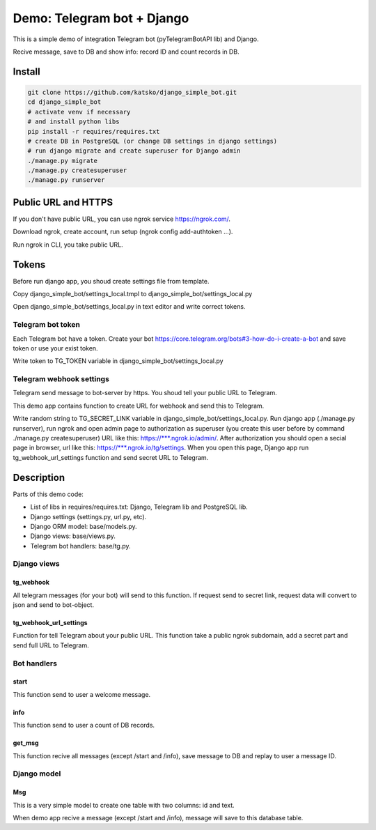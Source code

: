 ===========================
Demo: Telegram bot + Django
===========================

This is a simple demo of integration Telegram bot (pyTelegramBotAPI lib) and Django.

Recive message, save to DB and show info: record ID and count records in DB.


Install
=======

.. code-block:: shell-session

    git clone https://github.com/katsko/django_simple_bot.git
    cd django_simple_bot
    # activate venv if necessary
    # and install python libs
    pip install -r requires/requires.txt
    # create DB in PostgreSQL (or change DB settings in django settings)
    # run django migrate and create superuser for Django admin
    ./manage.py migrate
    ./manage.py createsuperuser
    ./manage.py runserver


Public URL and HTTPS
====================

If you don't have public URL, you can use ngrok service https://ngrok.com/.

Download ngrok, create account, run setup (ngrok config add-authtoken ...).

Run ngrok in CLI, you take public URL.


Tokens
======

Before run django app, you shoud create settings file from template.

Copy django_simple_bot/settings_local.tmpl to django_simple_bot/settings_local.py

Open django_simple_bot/settings_local.py in text editor and write correct tokens.


Telegram bot token
------------------

Each Telegram bot have a token. Create your bot https://core.telegram.org/bots#3-how-do-i-create-a-bot and save token or use your exist token.

Write token to TG_TOKEN variable in django_simple_bot/settings_local.py


Telegram webhook settings
-------------------------

Telegram send message to bot-server by https. You shoud tell your public URL to Telegram.

This demo app contains function to create URL for webhook and send this to Telegram.

Write random string to TG_SECRET_LINK variable in django_simple_bot/settings_local.py. Run django app (./manage.py runserver), run ngrok and open admin page to authorization as superuser (you create this user before by command ./manage.py createsuperuser) URL like this: https://\*\*\*.ngrok.io/admin/. After authorization you should open a secial page in browser, url like this: https://\*\*\*.ngrok.io/tg/settings. When you open this page, Django app run tg_webhook_url_settings function and send secret URL to Telegram.


Description
===========

Parts of this demo code:

* List of libs in requires/requires.txt: Django, Telegram lib and PostgreSQL lib.
* Django settings (settings.py, url.py, etc).
* Django ORM model: base/models.py.
* Django views: base/views.py.
* Telegram bot handlers: base/tg.py.


Django views
------------


tg_webhook
~~~~~~~~~~

All telegram messages (for your bot) will send to this function. If request send to secret link, request data will convert to json and send to bot-object.


tg_webhook_url_settings
~~~~~~~~~~~~~~~~~~~~~~~

Function for tell Telegram about your public URL. This function take a public ngrok subdomain, add a secret part and send full URL to Telegram.


Bot handlers
------------

start
~~~~~

This function send to user a welcome message.


info
~~~~

This function send to user a count of DB records.


get_msg
~~~~~~~

This function recive all messages (except /start and /info), save message to DB and replay to user a message ID.


Django model
------------

Msg
~~~

This is a very simple model to create one table with two columns: id and text.

When demo app recive a message (except /start and /info), message will save to this database table.
